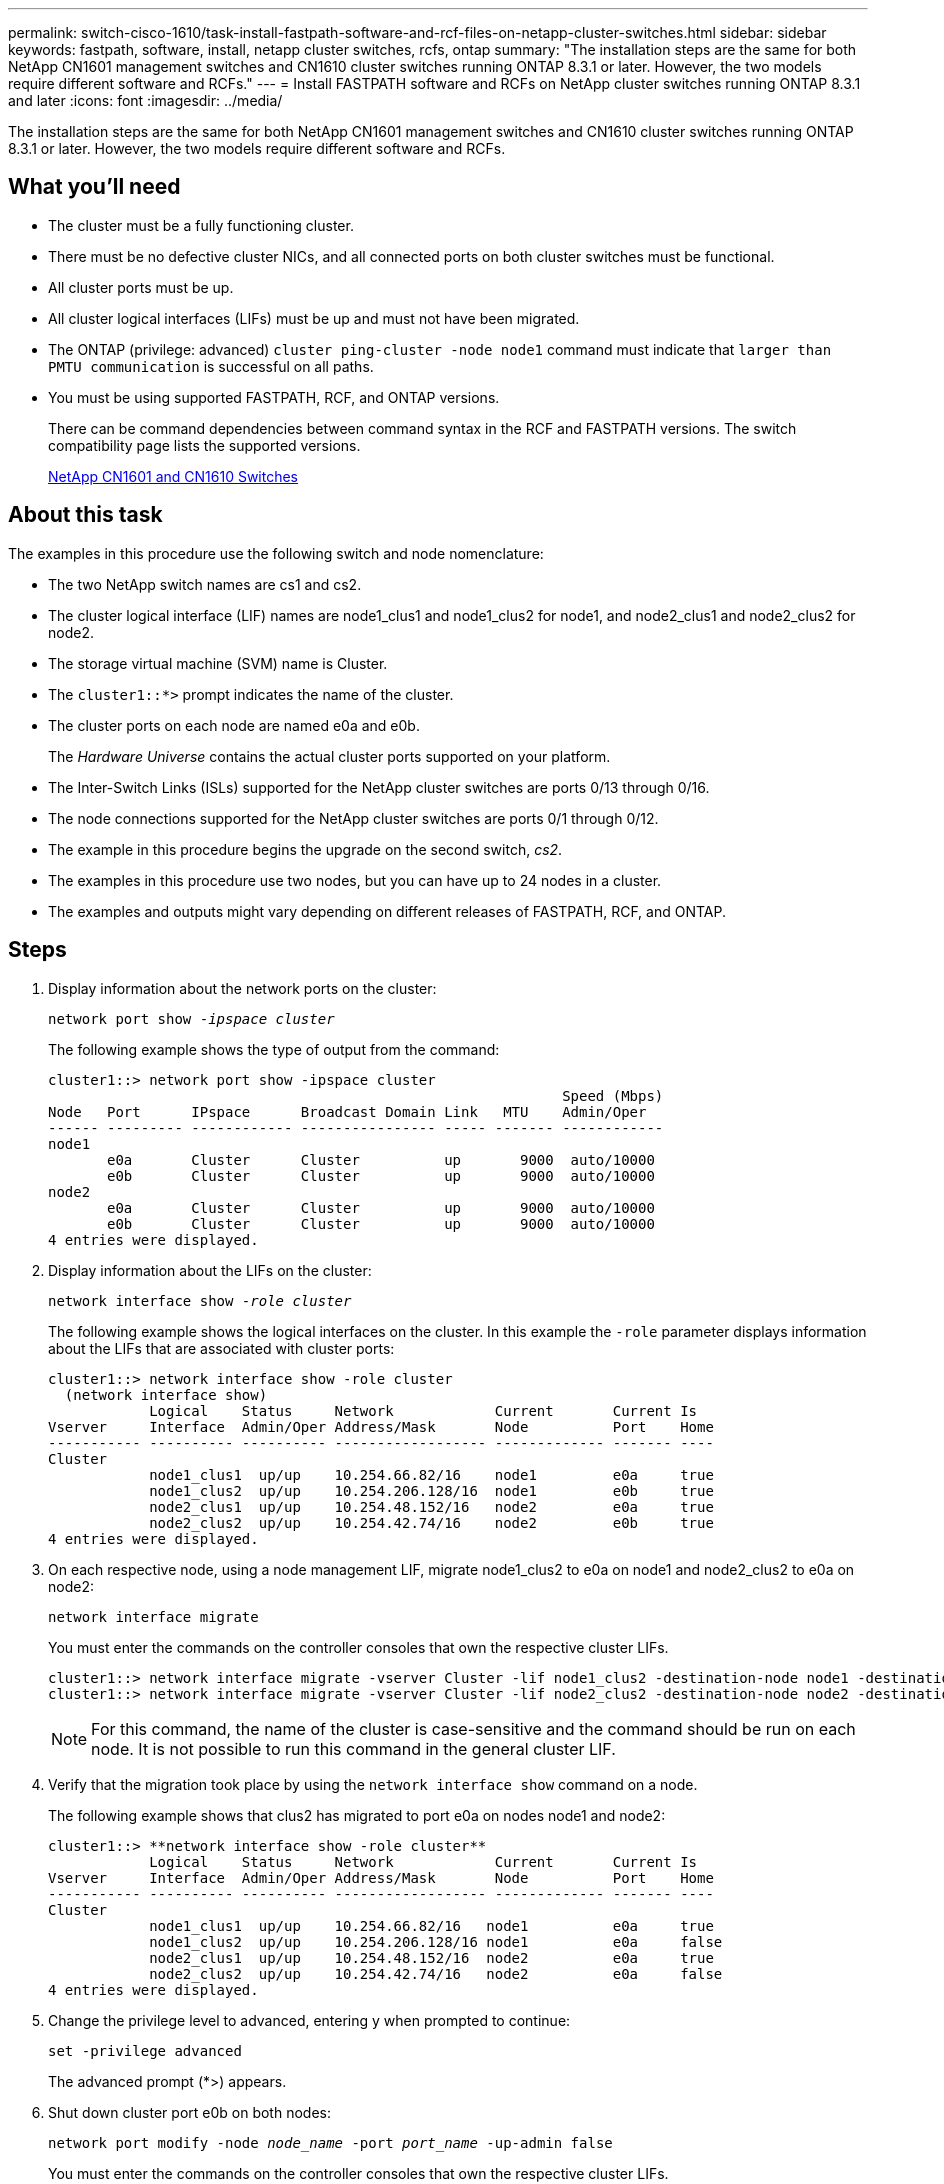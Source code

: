 ---
permalink: switch-cisco-1610/task-install-fastpath-software-and-rcf-files-on-netapp-cluster-switches.html
sidebar: sidebar
keywords: fastpath, software, install, netapp cluster switches, rcfs, ontap
summary: "The installation steps are the same for both NetApp CN1601 management switches and CN1610 cluster switches running ONTAP 8.3.1 or later. However, the two models require different software and RCFs."
---
= Install FASTPATH software and RCFs on NetApp cluster switches running ONTAP 8.3.1 and later
:icons: font
:imagesdir: ../media/

[.lead]
The installation steps are the same for both NetApp CN1601 management switches and CN1610 cluster switches running ONTAP 8.3.1 or later. However, the two models require different software and RCFs.

== What you'll need

* The cluster must be a fully functioning cluster.
* There must be no defective cluster NICs, and all connected ports on both cluster switches must be functional.
* All cluster ports must be up.
* All cluster logical interfaces (LIFs) must be up and must not have been migrated.
* The ONTAP (privilege: advanced) `cluster ping-cluster -node node1` command must indicate that `larger than PMTU communication` is successful on all paths.
* You must be using supported FASTPATH, RCF, and ONTAP versions.
+
There can be command dependencies between command syntax in the RCF and FASTPATH versions. The switch compatibility page lists the supported versions.
+
http://mysupport.netapp.com/NOW/download/software/cm_switches_ntap/[NetApp CN1601 and CN1610 Switches^]

== About this task

The examples in this procedure use the following switch and node nomenclature:

* The two NetApp switch names are cs1 and cs2.
* The cluster logical interface (LIF) names are node1_clus1 and node1_clus2 for node1, and node2_clus1 and node2_clus2 for node2.
* The storage virtual machine (SVM) name is Cluster.
* The `cluster1::*>` prompt indicates the name of the cluster.
* The cluster ports on each node are named e0a and e0b.
+
The _Hardware Universe_ contains the actual cluster ports supported on your platform.

* The Inter-Switch Links (ISLs) supported for the NetApp cluster switches are ports 0/13 through 0/16.
* The node connections supported for the NetApp cluster switches are ports 0/1 through 0/12.
* The example in this procedure begins the upgrade on the second switch, _cs2_.
* The examples in this procedure use two nodes, but you can have up to 24 nodes in a cluster.
* The examples and outputs might vary depending on different releases of FASTPATH, RCF, and ONTAP.

== Steps

. Display information about the network ports on the cluster:
+
`network port show -_ipspace cluster_`
+
The following example shows the type of output from the command:
+
----
cluster1::> network port show -ipspace cluster
                                                             Speed (Mbps)
Node   Port      IPspace      Broadcast Domain Link   MTU    Admin/Oper
------ --------- ------------ ---------------- ----- ------- ------------
node1
       e0a       Cluster      Cluster          up       9000  auto/10000
       e0b       Cluster      Cluster          up       9000  auto/10000
node2
       e0a       Cluster      Cluster          up       9000  auto/10000
       e0b       Cluster      Cluster          up       9000  auto/10000
4 entries were displayed.
----

. Display information about the LIFs on the cluster:
+
`network interface show -_role cluster_`
+
The following example shows the logical interfaces on the cluster. In this example the `-role` parameter displays information about the LIFs that are associated with cluster ports:
+
----
cluster1::> network interface show -role cluster
  (network interface show)
            Logical    Status     Network            Current       Current Is
Vserver     Interface  Admin/Oper Address/Mask       Node          Port    Home
----------- ---------- ---------- ------------------ ------------- ------- ----
Cluster
            node1_clus1  up/up    10.254.66.82/16    node1         e0a     true
            node1_clus2  up/up    10.254.206.128/16  node1         e0b     true
            node2_clus1  up/up    10.254.48.152/16   node2         e0a     true
            node2_clus2  up/up    10.254.42.74/16    node2         e0b     true
4 entries were displayed.
----

. On each respective node, using a node management LIF, migrate node1_clus2 to e0a on node1 and node2_clus2 to e0a on node2:
+
`network interface migrate`
+
You must enter the commands on the controller consoles that own the respective cluster LIFs.
+
----

cluster1::> network interface migrate -vserver Cluster -lif node1_clus2 -destination-node node1 -destination-port e0a
cluster1::> network interface migrate -vserver Cluster -lif node2_clus2 -destination-node node2 -destination-port e0a
----
+
[NOTE]
====
For this command, the name of the cluster is case-sensitive and the command should be run on each node. It is not possible to run this command in the general cluster LIF.
====

. Verify that the migration took place by using the `network interface show` command on a node.
+
The following example shows that clus2 has migrated to port e0a on nodes node1 and node2:
+
----
cluster1::> **network interface show -role cluster**
            Logical    Status     Network            Current       Current Is
Vserver     Interface  Admin/Oper Address/Mask       Node          Port    Home
----------- ---------- ---------- ------------------ ------------- ------- ----
Cluster
            node1_clus1  up/up    10.254.66.82/16   node1          e0a     true
            node1_clus2  up/up    10.254.206.128/16 node1          e0a     false
            node2_clus1  up/up    10.254.48.152/16  node2          e0a     true
            node2_clus2  up/up    10.254.42.74/16   node2          e0a     false
4 entries were displayed.
----

. Change the privilege level to advanced, entering y when prompted to continue:
+
`set -privilege advanced`
+
The advanced prompt (*>) appears.

. Shut down cluster port e0b on both nodes:
+
`network port modify -node _node_name_ -port _port_name_ -up-admin false`
+
You must enter the commands on the controller consoles that own the respective cluster LIFs.
+
The following example shows the commands to shut down port e0b on all nodes:
+
----
cluster1::*> network port modify -node node1 -port e0b -up-admin false
cluster1::*> network port modify -node node2 -port e0b -up-admin false
----

. Verify that port e0b is shut down on both nodes:
+
`network port show`
+
----
cluster1::*> network port show -role cluster

                                                             Speed (Mbps)
Node   Port      IPspace      Broadcast Domain Link   MTU    Admin/Oper
------ --------- ------------ ---------------- ----- ------- ------------
node1
       e0a       Cluster      Cluster          up       9000  auto/10000
       e0b       Cluster      Cluster          down     9000  auto/10000
node2
       e0a       Cluster      Cluster          up       9000  auto/10000
       e0b       Cluster      Cluster          down     9000  auto/10000
4 entries were displayed.
----

. Shut down the Inter-Switch Link (ISL) ports on cs1.
+
----

(cs1) #configure
(cs1) (Config)#interface 0/13-0/16
(cs1) (Interface 0/13-0/16)#shutdown
(cs1) (Interface 0/13-0/16)#exit
(cs1) (Config)#exit
----

. Back up the current active image on cs2.
+
----
(cs2) # show bootvar

 Image Descriptions

 active :
 backup :


 Images currently available on Flash

--------------------------------------------------------------------
 unit      active      backup     current-active        next-active
--------------------------------------------------------------------

    1     1.1.0.5     1.1.0.3            1.1.0.5            1.1.0.5

(cs2) # copy active backup
Copying active to backup
Copy operation successful
----

. Verify the running version of the FASTPATH software.
+
----
(cs2) # show version

Switch: 1

System Description............................. NetApp CN1610, 1.1.0.5, Linux
                                                2.6.21.7
Machine Type................................... NetApp CN1610
Machine Model.................................. CN1610
Serial Number.................................. 20211200106
Burned In MAC Address.......................... 00:A0:98:21:83:69
Software Version............................... 1.1.0.5
Operating System............................... Linux 2.6.21.7
Network Processing Device...................... BCM56820_B0
Part Number.................................... 111-00893

--More-- or (q)uit


Additional Packages............................ FASTPATH QOS
                                                FASTPATH IPv6 Management
----

. Download the image file to the switch.
+
Copying the image file to the active image means that when you reboot, that image establishes the running FASTPATH version. The previous image remains available as a backup.
+
----
(cs2) #copy sftp://root@10.22.201.50//tftpboot/NetApp_CN1610_1.2.0.7.stk active
Remote Password:********

Mode........................................... SFTP
Set Server IP.................................. 10.22.201.50
Path........................................... /tftpboot/
Filename....................................... NetApp_CN1610_1.2.0.7.stk
Data Type...................................... Code
Destination Filename........................... active

Management access will be blocked for the duration of the transfer
Are you sure you want to start? (y/n) y
SFTP Code transfer starting...


File transfer operation completed successfully.
----

. Confirm the current and next-active boot image versions:
+
`show bootvar`
+
----
(cs2) #show bootvar

Image Descriptions

 active :
 backup :


 Images currently available on Flash

--------------------------------------------------------------------
 unit      active      backup     current-active        next-active
--------------------------------------------------------------------

    1     1.1.0.8     1.1.0.8            1.1.0.8            1.2.0.7
----

. Install the compatible RCF for the new image version to the switch.
+
If the RCF version is already correct, skip to step 18 to bring up the ISL ports.
+
----
(cs2) #copy tftp://10.22.201.50//CN1610_CS_RCF_v1.2.txt nvram:script CN1610_CS_RCF_v1.2.scr

Mode........................................... TFTP
Set Server IP.................................. 10.22.201.50
Path........................................... /
Filename....................................... CN1610_CS_RCF_v1.2.txt
Data Type...................................... Config Script
Destination Filename........................... CN1610_CS_RCF_v1.2.scr

File with same name already exists.
WARNING:Continuing with this command will overwrite the existing file.


Management access will be blocked for the duration of the transfer
Are you sure you want to start? (y/n) y


Validating configuration script...
[the script is now displayed line by line]

Configuration script validated.
File transfer operation completed successfully.
----
+
[NOTE]
====
The `.scr` extension must be set as part of the file name before invoking the script. This extension is for the FASTPATH operating system.
====
+
The switch validates the script automatically as it is downloaded to the switch. The output goes to the console.

. Verify that the script was downloaded and saved to the file name you gave it.
+
----
(cs2) #script list

Configuration Script Name        Size(Bytes)
-------------------------------- -----------
CN1610_CS_RCF_v1.2.scr                  2191

1 configuration script(s) found.
2541 Kbytes free.
----

. Apply the script to the switch.
+
----
(cs2) #script apply CN1610_CS_RCF_v1.2.scr

Are you sure you want to apply the configuration script? (y/n) y
[the script is now displayed line by line]...

Configuration script 'CN1610_CS_RCF_v1.2.scr' applied.
----

. Verify that the changes have been applied to the switch, and then save them:
+
`show running-config`
+
----
(cs2) #show running-config
----

. Save the running configuration so it becomes the startup configuration when you reboot the switch.
+
----
(cs2) #write memory
This operation may take a few minutes.
Management interfaces will not be available during this time.

Are you sure you want to save? (y/n) y

Config file 'startup-config' created successfully.

Configuration Saved!
----

. Reboot the switch.
+
----
(cs2) #reload

The system has unsaved changes.
Would you like to save them now? (y/n) y

Config file 'startup-config' created successfully.
Configuration Saved!
System will now restart!
----

. Log in again, and then verify that the switch is running the new version of the FASTPATH software.
+
----
(cs2) #show version

Switch: 1

System Description............................. NetApp CN1610, 1.2.0.7,Linux
                                                3.8.13-4ce360e8
Machine Type................................... NetApp CN1610
Machine Model.................................. CN1610
Serial Number.................................. 20211200106
Burned In MAC Address.......................... 00:A0:98:21:83:69
Software Version............................... 1.2.0.7
Operating System............................... Linux 3.8.13-4ce360e8
Network Processing Device...................... BCM56820_B0
Part Number.................................... 111-00893
CPLD version................................... 0x5


Additional Packages............................ FASTPATH QOS
                                                FASTPATH IPv6 Management
----
+
After the reboot completes, you must log in to verify the image version, view the running configuration, and look for the description on interface 3/64, which is the version label for the RCF.

. Bring up the ISL ports on cs1, the active switch.
+
----
(cs1) #configure
(cs1) (Config) #interface 0/13-0/16
(cs1) (Interface 0/13-0/16) #no shutdown
(cs1) (Interface 0/13-0/16) #exit
(cs1) (Config) #exit
----

. Verify that the ISLs are operational:
+
`show port-channel 3/1`
+
The Link State field should indicate `Up`.
+
----
(cs1) #show port-channel 3/1

Local Interface................................ 3/1
Channel Name................................... ISL-LAG
Link State..................................... Up
Admin Mode..................................... Enabled
Type........................................... Static
Load Balance Option............................ 7
(Enhanced hashing mode)

Mbr    Device/       Port      Port
Ports  Timeout       Speed     Active
------ ------------- --------- -------
0/13   actor/long    10G Full  True
       partner/long
0/14   actor/long    10G Full  True
       partner/long
0/15   actor/long    10G Full  False
       partner/long
0/16   actor/long    10G Full  True
       partner/long
----

. Bring up cluster port e0b on all nodes:
+
`network port modify`
+
You must enter the commands on the controller consoles that own the respective cluster LIFs.
+
The following example shows port e0b being brought up on node1 and node2:
+
----
cluster1::*> network port modify -node node1 -port e0b -up-admin true
cluster1::*> network port modify -node node2 -port e0b -up-admin true
----

. Verify that the port e0b is up on all nodes:
+
`network port show -ipspace cluster`
+
----
cluster1::*> network port show -ipspace cluster

                                                             Speed (Mbps)
Node   Port      IPspace      Broadcast Domain Link   MTU    Admin/Oper
------ --------- ------------ ---------------- ----- ------- ------------
node1
       e0a       Cluster      Cluster          up       9000  auto/10000
       e0b       Cluster      Cluster          up       9000  auto/10000
node2
       e0a       Cluster      Cluster          up       9000  auto/10000
       e0b       Cluster      Cluster          up       9000  auto/10000
4 entries were displayed.
----

. Verify that the LIF is now home (`true`) on both nodes:
+
`network interface show -_role cluster_`
+
----
cluster1::*> network interface show -role cluster

            Logical    Status     Network            Current       Current Is
Vserver     Interface  Admin/Oper Address/Mask       Node          Port    Home
----------- ---------- ---------- ------------------ ------------- ------- ----
Cluster
            node1_clus1  up/up    169.254.66.82/16   node1         e0a     true
            node1_clus2  up/up    169.254.206.128/16 node1         e0b     true
            node2_clus1  up/up    169.254.48.152/16  node2         e0a     true
            node2_clus2  up/up    169.254.42.74/16   node2         e0b     true
4 entries were displayed.
----

. Show the status of the node members:
+
`cluster show`
+
----
cluster1::*> cluster show

Node                 Health  Eligibility   Epsilon
-------------------- ------- ------------  ------------
node1                true    true          false
node2                true    true          false
2 entries were displayed.
----

. Return to the admin privilege level:
+
`set -privilege admin`
. Repeat the steps 1 through 18 to upgrade the FASTPATH software and RCF on the other switch, cs1.
+
[options="header"]
|===
| If you...| Then...
a|
Do not need to install the RCF
a|
Go to Step 18 to finish the installation.
a|
Need to install the RCF
a|
Go to Step 13.
|===
